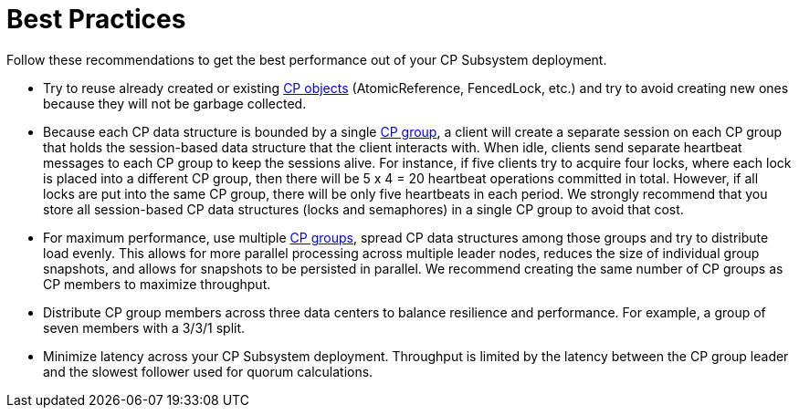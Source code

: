 = Best Practices
:description: Follow these recommendations to get the best performance out of your CP Subsystem deployment.

{description}

* Try to reuse already created or existing xref:cp-subsystem:cp-subsystem.adoc#cp-data-structures[CP objects] (AtomicReference, FencedLock, etc.) and try to avoid creating new ones because they will not be garbage collected.

* Because each CP data structure is bounded by a single xref:cp-subsystem:cp-subsystem.adoc#cp-groups[CP group], a client will create a separate session on each CP group that holds the session-based data structure that the client interacts with. When idle, clients send separate heartbeat messages to each CP group to keep the sessions alive. For instance, if five clients try to acquire four locks, where each lock is placed into a different CP group, then there will be 5 x 4 = 20 heartbeat operations committed in total. However, if all locks are put into the same CP group, there will be only five heartbeats in each period. We strongly recommend that you store all session-based CP data structures (locks and semaphores) in a single CP group to avoid that cost.

* For maximum performance, use multiple xref:cp-subsystem:configuration.adoc#choosing-a-group-size[CP groups], spread CP data structures among those groups and try to distribute load evenly. This allows for more parallel processing across multiple leader nodes, reduces the size of individual group snapshots, and allows for snapshots to be persisted in parallel. We recommend creating the same number of CP groups as CP members to maximize throughput.

* Distribute CP group members across three data centers to balance resilience and performance. For example, a group of seven members with a 3/3/1 split.

* Minimize latency across your CP Subsystem deployment. Throughput is limited by the latency between the CP group leader and the slowest follower used for quorum calculations.